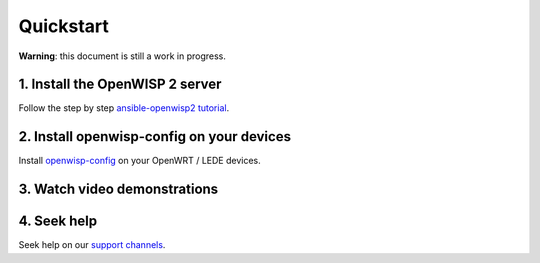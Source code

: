 Quickstart
==========

**Warning**: this document is still a work in progress.

1. Install the OpenWISP 2 server
--------------------------------

Follow the step by step `ansible-openwisp2 tutorial
<https://github.com/openwisp/ansible-openwisp2#usage-tutorial>`_.

2. Install openwisp-config on your devices
------------------------------------------

Install `openwisp-config <https://github.com/openwisp/openwisp-config#install-precompiled-package>`_
on your OpenWRT / LEDE devices.

3. Watch video demonstrations
-----------------------------

.. raw:: html

    <p>
        <iframe width="560" height="315" src="https://www.youtube.com/embed/MY097Y2cPQ0" frameborder="0" allowfullscreen></iframe>
    </p>

4. Seek help
------------

Seek help on our `support channels <http://openwisp.org/support.html>`_.
